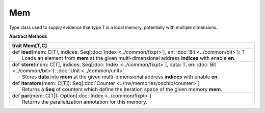 
.. role:: black
.. role:: gray
.. role:: silver
.. role:: white
.. role:: maroon
.. role:: red
.. role:: fuchsia
.. role:: pink
.. role:: orange
.. role:: yellow
.. role:: lime
.. role:: green
.. role:: olive
.. role:: teal
.. role:: cyan
.. role:: aqua
.. role:: blue
.. role:: navy
.. role:: purple

.. _Mem:

Mem
====


Type class used to supply evidence that type T is a local memory, potentially with multiple dimensions.


**Abstract Methods**

+----------+--------------------------------------------------------------------------------------------------------------------------------------------------------+
| trait      **Mem**\[T,C\]                                                                                                                                         |
+==========+========================================================================================================================================================+
| |    def   **load**\(mem\: C\[T\], indices\: Seq\[:doc:`Index <../common/fixpt>`\], en\: :doc:`Bit <../common/bit>`\)\: T                                         |
| |            Loads an element from **mem** at the given multi-dimensional address **indices** with enable **en**.                                                 |
+----------+--------------------------------------------------------------------------------------------------------------------------------------------------------+
| |    def   **store**\(mem\: C\[T\], indices\: Seq\[:doc:`Index <../common/fixpt>`\], data\: T, en\: :doc:`Bit <../common/bit>`\)\: :doc:`Unit <../common/unit>`   |
| |            Stores **data** into **mem** at the given multi-dimensional address **indices** with enable **en**.                                                  |
+----------+--------------------------------------------------------------------------------------------------------------------------------------------------------+
| |    def   **iterators**\(mem\: C\[T\]\)\: Seq\[:doc:`Counter <../hw/memories/onchip/counter>`\]                                                                  |
| |            Returns a **Seq** of counters which define the iteration space of the given memory **mem**.                                                          |
+----------+--------------------------------------------------------------------------------------------------------------------------------------------------------+
| |    def   **par**\(mem\: C\[T\]\)\: Option\[:doc:`Index <../common/fixpt>`\]                                                                                     |
| |            Returns the parallelization annotation for this memory.                                                                                              |
+----------+--------------------------------------------------------------------------------------------------------------------------------------------------------+


